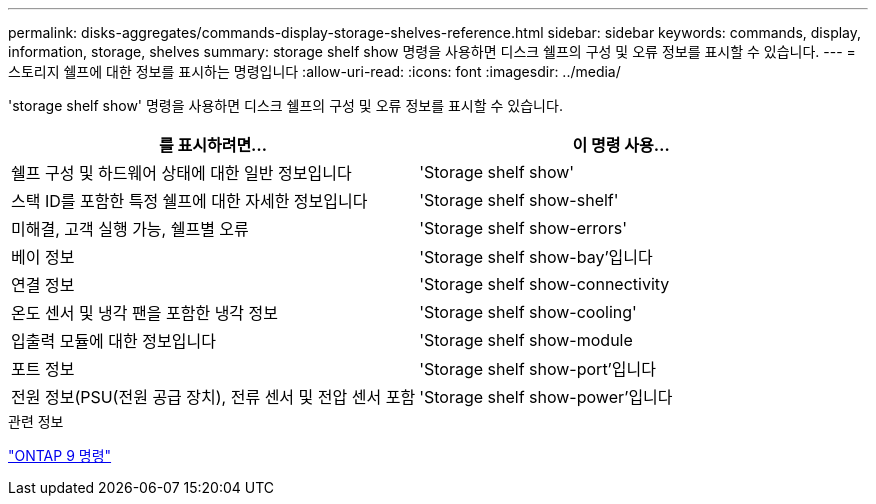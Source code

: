 ---
permalink: disks-aggregates/commands-display-storage-shelves-reference.html 
sidebar: sidebar 
keywords: commands, display, information, storage, shelves 
summary: storage shelf show 명령을 사용하면 디스크 쉘프의 구성 및 오류 정보를 표시할 수 있습니다. 
---
= 스토리지 쉘프에 대한 정보를 표시하는 명령입니다
:allow-uri-read: 
:icons: font
:imagesdir: ../media/


[role="lead"]
'storage shelf show' 명령을 사용하면 디스크 쉘프의 구성 및 오류 정보를 표시할 수 있습니다.

|===
| 를 표시하려면... | 이 명령 사용... 


 a| 
쉘프 구성 및 하드웨어 상태에 대한 일반 정보입니다
 a| 
'Storage shelf show'



 a| 
스택 ID를 포함한 특정 쉘프에 대한 자세한 정보입니다
 a| 
'Storage shelf show-shelf'



 a| 
미해결, 고객 실행 가능, 쉘프별 오류
 a| 
'Storage shelf show-errors'



 a| 
베이 정보
 a| 
'Storage shelf show-bay'입니다



 a| 
연결 정보
 a| 
'Storage shelf show-connectivity



 a| 
온도 센서 및 냉각 팬을 포함한 냉각 정보
 a| 
'Storage shelf show-cooling'



 a| 
입출력 모듈에 대한 정보입니다
 a| 
'Storage shelf show-module



 a| 
포트 정보
 a| 
'Storage shelf show-port'입니다



 a| 
전원 정보(PSU(전원 공급 장치), 전류 센서 및 전압 센서 포함
 a| 
'Storage shelf show-power'입니다

|===
.관련 정보
http://docs.netapp.com/ontap-9/topic/com.netapp.doc.dot-cm-cmpr/GUID-5CB10C70-AC11-41C0-8C16-B4D0DF916E9B.html["ONTAP 9 명령"^]
